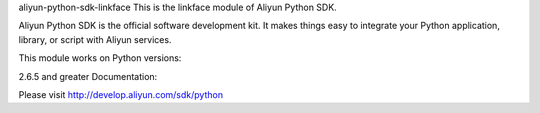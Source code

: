 aliyun-python-sdk-linkface
This is the linkface module of Aliyun Python SDK.

Aliyun Python SDK is the official software development kit. It makes things easy to integrate your Python application, library, or script with Aliyun services.

This module works on Python versions:

2.6.5 and greater
Documentation:

Please visit http://develop.aliyun.com/sdk/python